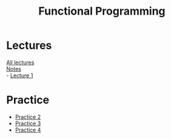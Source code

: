 #+title: Functional Programming

* Lectures
[[https://conspects.iliay.ar/MSE/Term1/fp/lectures/all_lectures.pdf][All lectures]] \\
[[https://conspects.iliay.ar/MSE/Term1/fp/lectures/Notes.html][Notes]] \\
- [[https://conspects.iliay.ar/MSE/Term1/fp/lectures/1.pdf][Lecture 1]]

* Practice
- [[https://conspects.iliay.ar/MSE/Term1/fp/practice/2.pdf][Practice 2]]
- [[https://conspects.iliay.ar/MSE/Term1/fp/practice/3.pdf][Practice 3]]
- [[https://conspects.iliay.ar/MSE/Term1/fp/practice/4.pdf][Practice 4]]
